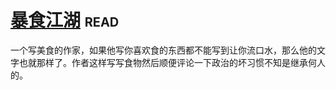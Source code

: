 * [[https://book.douban.com/subject/5914555/][暴食江湖]]:read:
一个写美食的作家，如果他写你喜欢食的东西都不能写到让你流口水，那么他的文字也就那样了。作者这样写写食物然后顺便评论一下政治的坏习惯不知是继承何人的。
